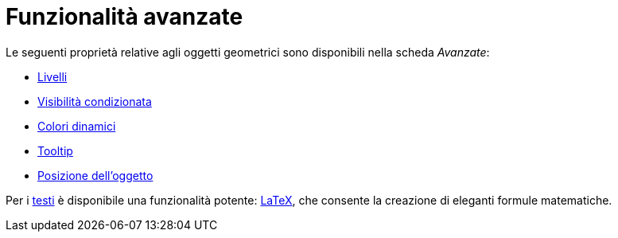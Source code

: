 = Funzionalità avanzate
:page-en: Advanced_Features
ifdef::env-github[:imagesdir: /it/modules/ROOT/assets/images]

Le seguenti proprietà relative agli oggetti geometrici sono disponibili nella scheda _Avanzate_:

* xref:/Livelli.adoc[Livelli]
* xref:/Visibilità_condizionata.adoc[Visibilità condizionata]
* xref:/Colori_dinamici.adoc[Colori dinamici]
* xref:/Tooltip.adoc[Tooltip]
* xref:/Posizione_dell_oggetto.adoc[Posizione dell'oggetto]

Per i xref:/Testi.adoc[testi] è disponibile una funzionalità potente: xref:/LaTeX.adoc[LaTeX], che consente la creazione
di eleganti formule matematiche.
